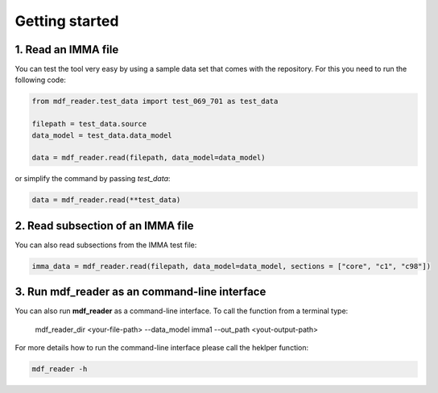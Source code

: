 .. mdf_reader documentation master file, created by
   sphinx-quickstart on Fri Apr 16 14:18:24 2021.
   You can adapt this file completely to your liking, but it should at least
   contain the root ``toctree`` directive.

.. _getting-started:

Getting started
===============

1. Read an IMMA file
~~~~~~~~~~~~~~~~~~~~

You can test the tool very easy by using a sample data set that comes with the repository. For this you need to run the following code:

.. code-block:: console

   from mdf_reader.test_data import test_069_701 as test_data

   filepath = test_data.source
   data_model = test_data.data_model

   data = mdf_reader.read(filepath, data_model=data_model)

or simplify the command by passing `test_data`:

.. code-block:: console

  data = mdf_reader.read(**test_data)

2. Read  subsection of an IMMA file
~~~~~~~~~~~~~~~~~~~~~~~~~~~~~~~~~~~

You can also read subsections from the IMMA test file:

.. code-block:: console

   imma_data = mdf_reader.read(filepath, data_model=data_model, sections = ["core", "c1", "c98"])


3. Run **mdf_reader** as an command-line interface
~~~~~~~~~~~~~~~~~~~~~~~~~~~~~~~~~~~~~~~~~~~~~~~~~~

You can also run **mdf_reader** as a command-line interface. To call the function from a terminal type:

   mdf_reader_dir <your-file-path> --data_model imma1 --out_path <yout-output-path>

For more details how to run the command-line interface please call the heklper function:

.. code-block:: console

   mdf_reader -h
